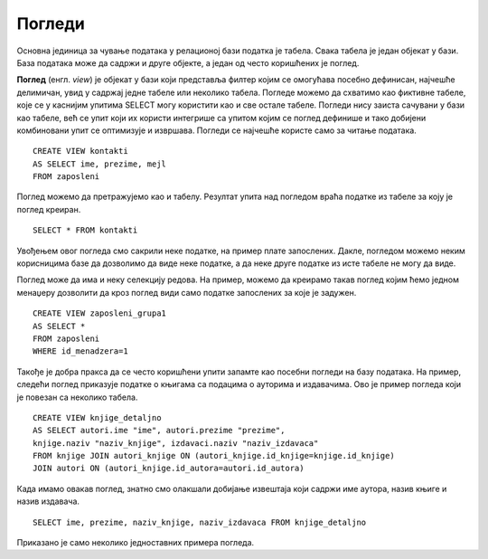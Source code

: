 Погледи
=======

Основна јединица за чување података у релационој бази податка је табела. Свака табела је један објекат у бази. 
База података може да садржи и друге објекте, а један од често коришћених је поглед. 

**Поглед** (енгл. *view*) је објекат у бази који представља филтер којим се омогућава посебно дефинисан, најчешће 
делимичан, увид у садржај једне табеле или неколико табела. Погледе можемо да схватимо као фиктивне табеле, које се 
у каснијим упитима SELECT могу користити као и све остале табеле. Погледи нису заиста сачувани у бази као табеле, 
већ се упит који их користи интегрише са упитом којим се поглед дефинише и тако добијени комбиновани упит се 
оптимизује и извршава. Погледи се најчешће користе само за читање података.

::

 CREATE VIEW kontakti
 AS SELECT ime, prezime, mejl
 FROM zaposleni
 
Поглед можемо да претражујемо као и табелу. Резултат упита над погледом враћа податке из табеле за коју је поглед 
креиран. 

::

 SELECT * FROM kontakti

Увођењем овог погледа смо сакрили неке податке, на пример плате запослених. Дакле, погледом можемо неким корисницима 
базе да дозволимо да виде неке податке, а да неке друге податке из исте табеле не могу да виде.

Поглед може да има и неку селекцију редова. На пример, можемо да креирамо такав поглед којим ћемо једном менаџеру 
дозволити да кроз поглед види само податке запослених за које је задужен.  

::

 CREATE VIEW zaposleni_grupa1
 AS SELECT *
 FROM zaposleni
 WHERE id_menadzera=1

Такође је добра пракса да се често коришћени упити запамте као посебни погледи на базу података. На пример, следећи 
поглед приказује податке о књигама са подацима о ауторима и издавачима. Ово је пример погледа који је повезан са 
неколико табела. 

::

 CREATE VIEW knjige_detaljno
 AS SELECT autori.ime "ime", autori.prezime "prezime",
 knjige.naziv "naziv_knjige", izdavaci.naziv "naziv_izdavaca"
 FROM knjige JOIN autori_knjige ON (autori_knjige.id_knjige=knjige.id_knjige)
 JOIN autori ON (autori_knjige.id_autora=autori.id_autora)

Када имамо овакав поглед, знатно смо олакшали добијање извештаја који садржи име аутора, назив књиге и назив издавача. 

::

 SELECT ime, prezime, naziv_knjige, naziv_izdavaca FROM knjige_detaljno

Приказано је само неколико једноставних примера погледа. 




